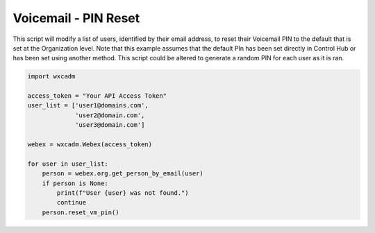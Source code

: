Voicemail - PIN Reset
=====================
This script will modify a list of users, identified by their email address, to reset their Voicemail PIN to the default
that is set at the Organization level. Note that this example assumes that the default PIn has been set directly in
Control Hub or has been set using another method. This script could be altered to generate a random PIN for each user
as it is ran.

.. code-block:: python

    import wxcadm

    access_token = "Your API Access Token"
    user_list = ['user1@domains.com',
                 'user2@domain.com',
                 'user3@domain.com']

    webex = wxcadm.Webex(access_token)

    for user in user_list:
        person = webex.org.get_person_by_email(user)
        if person is None:
            print(f"User {user} was not found.")
            continue
        person.reset_vm_pin()
